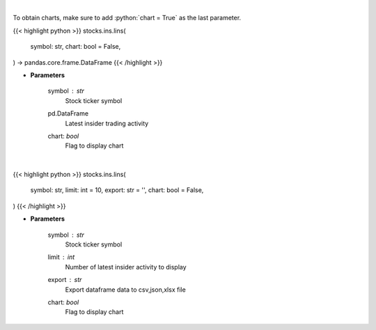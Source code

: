 .. role:: python(code)
    :language: python
    :class: highlight

|

To obtain charts, make sure to add :python:`chart = True` as the last parameter.

.. raw:: html

    <h3>
    > Getting data
    </h3>

{{< highlight python >}}
stocks.ins.lins(
    symbol: str,
    chart: bool = False,
) -> pandas.core.frame.DataFrame
{{< /highlight >}}

.. raw:: html

    <p>
    Get last insider activity for a given stock ticker. [Source: Finviz]
    </p>

* **Parameters**

    symbol : *str*
        Stock ticker symbol

    pd.DataFrame
        Latest insider trading activity
    chart: *bool*
       Flag to display chart


|

.. raw:: html

    <h3>
    > Getting charts
    </h3>

{{< highlight python >}}
stocks.ins.lins(
    symbol: str,
    limit: int = 10,
    export: str = '',
    chart: bool = False,
)
{{< /highlight >}}

.. raw:: html

    <p>
    Display insider activity for a given stock ticker. [Source: Finviz]
    </p>

* **Parameters**

    symbol : *str*
        Stock ticker symbol
    limit : *int*
        Number of latest insider activity to display
    export : *str*
        Export dataframe data to csv,json,xlsx file
    chart: *bool*
       Flag to display chart

